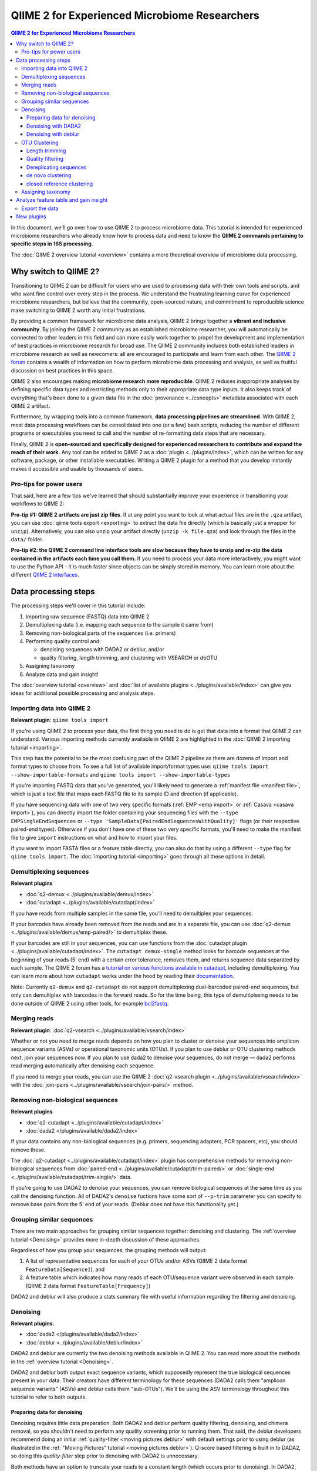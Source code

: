 QIIME 2 for Experienced Microbiome Researchers
##############################################


.. contents:: QIIME 2 for Experienced Microbiome Researchers
   :depth: 3

In this document, we'll go over how to use QIIME 2 to process microbiome data.
This tutorial is intended for experienced microbiome researchers who already know how to process data and need to know the **QIIME 2 commands pertaining to specific steps in 16S processing**.

The :doc:`QIIME 2 overview tutorial <overview>` contains a more theoretical overview of microbiome data processing.

Why switch to QIIME 2?
----------------------

Transitioning to QIIME 2 can be difficult for users who are used to processing data with their own tools and scripts, and who want fine control over every step in the process.
We understand the frustrating learning curve for experienced microbiome researchers, but believe that
the community, open-sourced nature, and commitment to reproducible science make switching to QIIME 2 worth any initial frustrations.

By providing a common framework for microbiome data analysis, QIIME 2 brings together a **vibrant and inclusive community**.
By joining the QIIME 2 community as an established microbiome researcher, you will automatically be connected to other leaders in this field and can more easily work together to propel the development and implementation of best practices in microbiome research for broad use.
The QIIME 2 community includes both established leaders in microbiome research as well as newcomers: all are encouraged to participate and learn from each other.
The `QIIME 2 forum <https://forum.qiime2.org/>`__ contains a wealth of information on how to perform microbiome data processing and analysis, as well as fruitful discussion on best practices in this space.

QIIME 2 also encourages making **microbiome research more reproducible**.
QIIME 2 reduces inappropriate analyses by defining specific data types and restricting methods only to their appropriate data type inputs.
It also keeps track of everything that's been done to a given data file in the :doc:`provenance <../concepts>` metadata associated with each QIIME 2 artifact.

Furthermore, by wrapping tools into a common framework, **data processing pipelines are streamlined**.
With QIIME 2, most data processing workflows can be consolidated into one (or a few) bash scripts, reducing the number of different programs or executables you need to call and the number of re-formatting data steps that are necessary.

Finally, QIIME 2 is **open-sourced and specifically designed for experienced researchers to contribute and expand the reach of their work.**
Any tool can be added to QIIME 2 as a :doc:`plugin <../plugins/index>`, which can be written for any software, package, or other installable executables.
Writing a QIIME 2 plugin for a method that you develop instantly makes it accessible and usable by thousands of users.

Pro-tips for power users
~~~~~~~~~~~~~~~~~~~~~~~~

That said, here are a few tips we've learned that should substantially improve your experience in transitioning your workflows to QIIME 2:

**Pro-tip #1: QIIME 2 artifacts are just zip files**.
If at any point you want to look at what actual files are in the ``.qza`` artifact, you can use :doc:`qiime tools export <exporting>` to extract the data file directly (which is basically just a wrapper for ``unzip``).
Alternatively, you can also unzip your artifact directly (``unzip -k file.qza``) and look through the files in the ``data/`` folder.

**Pro-tip #2: the QIIME 2 command line interface tools are slow because they have to unzip and re-zip the data contained in the artifacts each time you call them.**
If you need to process your data more interactively, you might want to use the Python API - it is much faster since objects can be simply stored in memory.
You can learn more about the different `QIIME 2 interfaces <https://docs.qiime2.org/2021.10/interfaces/>`__.

Data processing steps
---------------------

The processing steps we'll cover in this tutorial include:

1. Importing raw sequence (FASTQ) data into QIIME 2
2. Demultiplexing data (i.e. mapping each sequence to the sample it came from)
3. Removing non-biological parts of the sequences (i.e. primers)
4. Performing quality control and:

   -  denoising sequences with DADA2 or deblur, and/or
   -  quality filtering, length trimming, and clustering with VSEARCH or dbOTU

5. Assigning taxonomy
6. Analyze data and gain insight!

The :doc:`overview tutorial <overview>` and :doc:`list of available plugins <../plugins/available/index>` can give you ideas for additional possible processing and analysis steps.

Importing data into QIIME 2
~~~~~~~~~~~~~~~~~~~~~~~~~~~~

**Relevant plugin**: ``qiime tools import``

If you're using QIIME 2 to process your data, the first thing you need to do is get that data into a format that QIIME 2 can understand.
Various importing methods currently available in QIIME 2 are highlighted in the :doc:`QIIME 2 importing tutorial <importing>`.

This step has the potential to be the most confusing part of the QIIME 2 pipeline as there are dozens of import and format types to choose from.
To see a full list of available import/format types use: ``qiime tools import --show-importable-formats`` and ``qiime tools import --show-importable-types``

If you're importing FASTQ data that you've generated, you'll likely need to generate a :ref:`manifest file <manifest file>`, which is just a text file that  maps each FASTQ file to its sample ID and direction (if applicable).

If you have sequencing data with one of two very specific formats (:ref:`EMP <emp import>` or :ref:`Casava <casava import>`), you can directly import the folder containing your sequencing files with
the ``--type EMPSingleEndSequences`` or ``--type 'SampleData[PairedEndSequencesWithQuality]'`` flags (or their respective paired-end types).
Otherwise if you don't have one of these two very specific formats, you'll need to make the manifest file to give ``import`` instructions on what and how to import your files.

If you want to import FASTA files or a feature table directly, you can also do that by using a different ``--type`` flag for ``qiime tools import``.
The :doc:`importing tutorial <importing>` goes through all these options in detail.

Demultiplexing sequences
~~~~~~~~~~~~~~~~~~~~~~~~

**Relevant plugins**

- :doc:`q2-demux <../plugins/available/demux/index>`
- :doc:`cutadapt <../plugins/available/cutadapt/index>`

If you have reads from multiple samples in the same file, you'll need to demultiplex your sequences.

If your barcodes have already been removed from the reads and are in a separate file, you can use :doc:`q2-demux <../plugins/available/demux/emp-paired/>` to demultiplex these.

If your barcodes are still in your sequences, you can use functions from the :doc:`cutadapt
plugin <../plugins/available/cutadapt/index>`.
The ``cutadapt demux-single`` method looks for barcode sequences at the beginning of your reads (5' end) with a certain error tolerance, removes them, and returns sequence data separated by each sample.
The QIIME 2 forum has a `tutorial on various functions available in cutadapt <https://forum.qiime2.org/t/demultiplexing-and-trimming-adapters-from-reads-with-q2-cutadapt/2313>`__, including demultiplexing.
You can learn more about how ``cutadapt`` works under the hood by reading their `documentation <https://cutadapt.readthedocs.io/en/stable/index.html>`__.

Note: Currently ``q2-demux`` and ``q2-cutadapt`` do not support demultiplexing dual-barcoded paired-end sequences, but only can demultiplex with barcodes in the forward reads.
So for the time being, this type of demultiplexing needs to be done outside of QIIME 2 using other tools, for example
`bcl2fastq <https://support.illumina.com/sequencing/sequencing_software/bcl2fastq-conversion-software.html>`__.

.. _`merge reads`:

Merging reads
~~~~~~~~~~~~~~

**Relevant plugin**: :doc:`q2-vsearch <../plugins/available/vsearch/index>`

Whether or not you need to merge reads depends on how you plan to cluster or denoise your sequences into amplicon sequence variants (ASVs) or operational taxonomic units (OTUs).
If you plan to use deblur or OTU clustering methods next, join your sequences now.
If you plan to use dada2 to denoise your sequences, do not merge — dada2 performs read merging automatically after denoising each sequence.

If you need to merge your reads, you can use the QIIME 2 :doc:`q2-vsearch plugin <../plugins/available/vsearch/index>`  with the :doc:`join-pairs <../plugins/available/vsearch/join-pairs/>` method.

.. _`Remove non-biological sequences`:

Removing non-biological sequences
~~~~~~~~~~~~~~~~~~~~~~~~~~~~~~~~~

**Relevant plugins**

- :doc:`q2-cutadapt <../plugins/available/cutadapt/index>`
- :doc:`dada2 </plugins/available/dada2/index>`

If your data contains any non-biological sequences (e.g. primers, sequencing adapters, PCR spacers, etc), you should remove these.

The :doc:`q2-cutadapt <../plugins/available/cutadapt/index>` plugin has comprehensive methods for removing non-biological sequences from :doc:`paired-end <../plugins/available/cutadapt/trim-paired/>` or :doc:`single-end <../plugins/available/cutadapt/trim-single/>` data.

If you're going to use DADA2 to denoise your sequences, you can remove biological sequences at the same time as you call the denoising function.
All of DADA2's ``denoise`` fuctions have some sort of ``--p-trim`` parameter you can specify to remove base pairs from the 5' end of your reads.
(Deblur does not have this functionality yet.)

Grouping similar sequences
~~~~~~~~~~~~~~~~~~~~~~~~~~

There are two main approaches for grouping similar sequences together: denoising and clustering.
The :ref:`overview tutorial <Denoising>` provides more in-depth discussion of these approaches.

Regardless of how you group your sequences, the grouping methods will output:

1. A list of representative sequences for each of your OTUs and/or ASVs (QIIME 2 data format ``FeatureData[Sequence]``), and
2. A feature table which indicates how many reads of each OTU/sequence variant were observed in each sample. (QIIME 2 data format ``FeatureTable[Frequency]``)

DADA2 and deblur will also produce a stats summary file with useful information regarding the filtering and denoising.

Denoising
~~~~~~~~~

**Relevant plugins**:

- :doc:`dada2 </plugins/available/dada2/index>`
- :doc:`deblur <../plugins/available/deblur/index>`

DADA2 and deblur are currently the two denoising methods available in QIIME 2.
You can read more about the methods in the :ref:`overview tutorial <Denoising>`.

DADA2 and deblur both output exact sequence variants, which supposedly represent the true biological sequences present in your data.
Their creators have different terminology for these sequences (DADA2 calls them "amplicon sequence variants" (ASVs) and deblur calls them "sub-OTUs").
We'll be using the ASV terminology throughout this tutorial to refer to both outputs.

Preparing data for denoising
''''''''''''''''''''''''''''

Denoising requires little data preparation.
Both DADA2 and deblur perform quality filtering, denoising, and chimera removal, so you shouldn't need to perform any quality screening prior to running them.
That said, the deblur developers recommend doing an initial :ref:`quality-filter <moving pictures deblur>` with default settings prior to using deblur (as illustrated in the :ref:`"Moving Pictures" tutorial <moving pictures deblur>`).
Q-score based filtering is built in to DADA2, so doing this `quality-filter` step prior to denoising with DADA2 is unnecessary.

Both methods have an option to truncate your reads to a constant length (which occurs prior to denoising).
In DADA2, this is the `--p-trunc-len` parameter; in deblur it's `--p-trim-length`.
The truncating parameter is optional for both DADA2 and deblur (though if you're using deblur you'll need to specify `--p-trim-length -1` to disable truncation).
Reads shorter than the truncation length are discarded and reads longer are truncated at that position.
The overview tutorial has more discussion on deciding what length you should truncate to.

Denoising with DADA2
''''''''''''''''''''

The :doc:`DADA2 plugin </plugins/available/dada2/index>` has multiple methods to denoise reads:

* :doc:`denoise paired-end <../plugins/available/dada2/denoise-paired/>` requires unmerged, paired-end reads (i.e. both forward and reverse).
* :doc:`denoise single-end <../plugins/available/dada2/denoise-single/>` accepts either single-end or unmerged paired-end data. If you give it unmerged paired-end data, it will only use the forward reads (and do nothing with the reverse reads).
* :doc:`denoise-pyro <../plugins/available/dada2/denoise-pyro/>` accepts ion torrent data.

Note that DADA2 may be slow on very large datasets. You can increase the number of threads to use with the ``--p-n-threads`` parameter.

Denoising with deblur
''''''''''''''''''''''

The :doc:`deblur <../plugins/available/deblur/index>` plugin has two methods to denoise sequences:

* :doc:`denoise-16S <../plugins/available/deblur/denoise-16S/>` denoises 16S sequences.
* :doc:`denoise-other <../plugins/available/deblur/denoise-other/>` denoises other types of sequences.

If you use ``denoise-16S``, deblur performs an initial positive filtering step where it discards any reads which do not have a minimum 60% identity similarity to sequences from the 85% OTU GreenGenes database.
If you don't want to do this step, use the ``denoise-other`` method.

deblur can currently only denoise single-end reads.
It will accept unmerged paired-end reads as input, it just won't do anything with the reverse reads.
Note that deblur *can* take in *merged* reads and treat them as single-end reads, so you might want to merge your reads first if you're denoising with deblur.

OTU Clustering
~~~~~~~~~~~~~~

In this tutorial, we'll cover QIIME 2 methods that perform :doc:`de novo  <../plugins/available/vsearch/cluster-features-de-novo/>` and :doc:`closed reference <../plugins/available/vsearch/cluster-features-closed-reference/>` clustering.
The QIIME :doc:`OTU clustering tutorial <otu-clustering>` also covers these in more detail.

To cluster your sequences, you need to make sure that:

-  paired-end reads are merged
-  non-biological sequences are removed
-  reads are all trimmed to the same length
-  low-quality reads are discarded

We discussed merging paired-end reads and removing non-biological sequences above (Sections `Merge reads`_ and `Remove non-biological sequences`_).

Once your data are ready, you'll also need to dereplicate your reads before clustering.

Length trimming
'''''''''''''''

If for some reason your raw reads are not already all the same length, you'll need to trim them to the same length before doing OTU clustering.
There isn't currently a QIIME 2 function to trim reads to the same length without doing anything else, though you may be able to use functions from the ``cutadapt`` plugin to do something like that.
(The reason for this is that the :ref:`QIIME 2 workflow <Denoising>` recommends first denoising reads - which involves a length trimming step - and then optionally passing the ASVs through a clustering algorithm.)

Quality filtering
'''''''''''''''''

**Relevant plugin**: :doc:`quality-filter <../plugins/available/quality-filter/index>`

You can perform different types of quality filtering with the :doc:`quality filter <../plugins/available/quality-filter/index>` plugin.
The `q-score` method is for single- or paired-end sequences as well as joined reads after merging (i.e. `SampleData[PairedEndSequencesWithQuality | SequencesWithQuality] | JoinedSequencesWithQuality]`).
The option descriptions for each method cover the different types of available quality filtering.

Dereplicating sequences
'''''''''''''''''''''''

**Relevant plugin**: :doc:`q2-vsearch <../plugins/available/vsearch/index>`

No matter which type of clustering you do, you first need to dereplicate your sequences. The :doc:`q2-vsearch <../plugins/available/vsearch/index>` plugin's method :doc:`dereplicate-sequences  <../plugins/available/vsearch/dereplicate-sequences/>` performs this step.

de novo clustering
''''''''''''''''''

**Relevant plugins**:

- :doc:`q2-vsearch <../plugins/available/vsearch/index>`
- `q2-dbotu <https://library.qiime2.org/plugins/q2-dbotu/>`__

Sequences can be clustered *de novo* based on their genetic similarity alone (i.e. with VSEARCH) or based on a combination of their genetic similarity and abundance distributions (i.e. with distribution-based clustering).

-  **Similarity-based clustering.** The `q2-vsearch` plugin method :doc:`cluster-features-de-novo <../plugins/available/vsearch/cluster-features-de-novo/>` clusters OTUs. You can change the genetic similarity threshold with the ``--p-perc-identity`` parameter. The plugin wraps the VSEARCH ``--cluster_size`` function.
-  **Distribution-based clustering** incorporates the similarity between sequences and their abundance distribution to identify ecologically meaningful populations. You can learn more about this method in the `plugin documentation <https://github.com/cduvallet/q2-dbotu>`__, `original paper <http://dx.doi.org/10.1128/AEM.00342-13>`__, and the `re-implementation update paper <https://doi.org/10.1371/journal.pone.0176335>`__. The ``call-otus`` function in the `q2-dbotu <https://github.com/cduvallet/q2-dbotu>`__ plugin performs distribution-based clustering on input data.

Both of these functions take as input the output of ``q2-vsearch dereplicate-sequences``, which are dereplicated sequences with QIIME 2 data type ``'FeatureData[Sequence]'``, and a table of counts with QIIME 2 data type ``'FeatureTable[Frequency]'``.

closed reference clustering
'''''''''''''''''''''''''''

**Relevant plugin**: :doc:`q2-vsearch <../plugins/available/vsearch/index>`

Closed reference clustering groups sequences together which match the same reference sequence in a database with a certain similarity.

VSEARCH can do closed reference clustering with the :doc:`cluster-features-closed-reference <../plugins/available/vsearch/cluster-features-closed-reference/>` method.
This method wraps the ``--usearch_global`` VSEARCH function.
You can decide which reference database to cluster against with the ``--i-reference-sequences`` flag.
The input file to this flag should be a ``.qza`` file containing a fasta file with the sequences to use as references, with QIIME 2 data type ``FeatureData[Sequence]``.
Most people use GreenGenes or SILVA for 16S rRNA gene sequences, but others curate their own databases or use other standard references (e.g. UNITE for ITS data).
You can download the references from the links on the :ref:`QIIME 2 data resources page <marker gene db>`.
You'll need to unzip/untar and import them as ``FeatureData[Sequence]`` artifacts, since they're provided as raw data files.

Assigning taxonomy
~~~~~~~~~~~~~~~~~~

**Relevant plugin**: :doc:`feature-classifier <../plugins/available/feature-classifier/index>`

Assigning taxonomy to ASV or OTU representative sequences is covered in the :ref:`taxonomy classification
tutorial <Taxonomy>`.
All taxonomy assignment methods are in the :doc:`feature-classifier plugin <../plugins/available/feature-classifier/index>`.

There are two main approaches for assigning taxonomy, each with multiple methods available.

The first involves aligning reads to reference databases directly:

- :doc:`classify-consensus-blast <../plugins/available/feature-classifier/classify-consensus-blast/>`: BLAST+ local alignment
- :doc:`classify-consensus-vsearch <../plugins/available/feature-classifier/classify-consensus-vsearch/>`:  VSEARCH global alignment

Both use the *consensus* approach of taxonomy assignment, which you can learn more about in the :ref:`overview <Taxonomy>` and tweak with the ``maxaccepts``, ``perc-identity``, and ``min-consensus`` parameters.

The second approach uses a machine learning classifier to assign likely taxonomies to reads, and can be used through the :doc:`classify-sklearn <../plugins/available/feature-classifier/classify-sklearn/>` method.

This method needs a pre-trained model to classify the sequences: you can either download one of the pre-trained taxonomy classifiers from the :doc:`data resources page <../data-resources/>`, or train one yourself (following the steps outlined in the :doc:`feature classifier tutorial <feature-classifier>`).
(You can also learn a lot more about the specific models implemented in `the plugin's associated paper <https://doi.org/10.1186/s40168-018-0470-z>`__.)

Analyze feature table and gain insight
--------------------------------------

**Relevant plugins**: :doc:`Many! <../plugins/available/index>`

At this point, you should be ready to analyze your feature table to answer your scientific questions!
QIIME 2 offers multiple built-in functions to analyze your data, and you can also `export <Export the data>`_ it to do downstream analyses in your preferred coding language or software package.

Some general things you can do with QIIME 2 are:

-  **Look at the data:** QIIME 2 has a nice :doc:`taxa barplot visualizer <../plugins/available/taxa/barplot/>` to make visually exploring your data easy. You can also visualize your data on a PCoA plot with the :doc:`emperor <../plugins/available/emperor/plot/>` plugin (after calculating beta diversity between samples).
-  **Build a phylogenetic tree:** QIIME 2 has a :doc:`phylogeny <../plugins/available/phylogeny/index>` plugin with different tree-building methods.
-  **Calculate alpha diversity of your samples:** the :doc:`diversity plugin <../plugins/available/diversity/index>` has many `alpha diversity metrics <https://forum.qiime2.org/t/alpha-and-beta-diversity-explanations-and-commands/2282>`__ available through the ``alpha`` and ``alpha-phylogenetic`` methods.
-  **Calculate beta diversity between samples:** the :doc:`diversity plugin <../plugins/available/diversity/index>` also has these metrics available in the ``beta``, ``beta-phylogenetic``, and ``beta-phylogenetic-alt`` methods. Note that the ``diversity core-metrics`` and ``diversity core-metrics-phylogenetic`` pipelines are a handy wrapper for alpha and beta diversity analyses. These are described in the :ref:`overview tutorial <Diversity>`.
-  **Test for differences between samples**, through differential abundance or distribution testing: PERMANOVA, ANOSIM, ANCOM, and Gneiss are some of the relevant methods which are available in QIIME 2. PERMANOVA and ANOSIM can be done with the :doc:`beta-group-significance <../plugins/available/diversity/beta-group-significance/>` method in the ``diversity`` plugin. ANCOM is available in the :doc:`composition <../plugins/available/composition/index>` plugin. Gneiss is available in the :doc:`gneiss <../plugins/available/gneiss/index>` plugin, and has an associated tutorial, :doc:`"Differential abundance  analysis with gneiss" <gneiss/>`.
-  **Build machine learning classifiers and regressors to make predictions:** the :doc:`q2-sample-classifier <../plugins/available/sample-classifier/index>` plugin has several actions for building classifiers and regressors, and the associated :doc:`"Predicting sample metadata values with q2-sample-classifier" tutorial <sample-classifier>` provides more details.

Export the data
~~~~~~~~~~~~~~~

**Relevant plugin**: ``qiime tools export``

If you're a veteran microbiome scientist and don't want to use QIIME 2 for your analyses, you can extract your feature table and sequences from the artifact using the :doc:`export <exporting>` tool.
While ``export`` only outputs the data, the :ref:`extract <export vs extract>` tool allows you to also extract other metadata such as the citations, provenance etc.

Note that this places generically named files (e.g. ``feature-table.txt``) into the output directory, so you may want to immediately rename the files to something more information (or somehow ensure that they stay in their original directory)!

You can also use the handy `qiime2R <https://github.com/jbisanz/qiime2R>`__ package to import QIIME 2 artifacts directly into R.

New plugins
------------

You can explore QIIME 2's ever-growing list of
:doc:`plugins <../plugins/available/index>` to find other methods to apply to your data.

And remember that you can also :doc:`make your own QIIME 2 plugins <../plugins/developing>` to add functionality to QIIME 2 and share it with the community!
